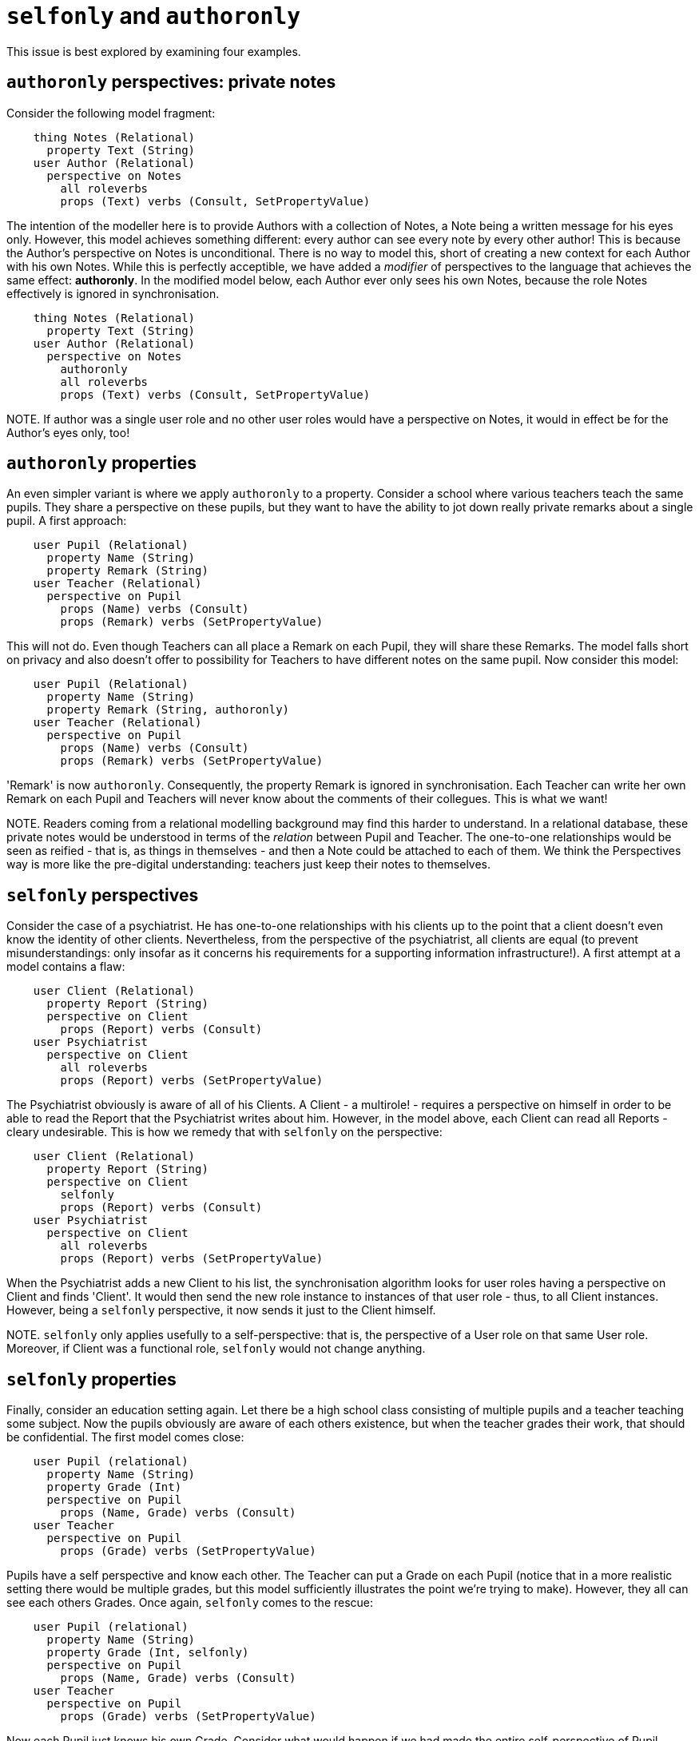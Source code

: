 [desc="Two modifiers of perspectives and property definitions to refine modelling."]
= `selfonly` and `authoronly`

This issue is best explored by examining four examples. 

== `authoronly` perspectives: private notes
Consider the following model fragment:

[code]
----
    thing Notes (Relational)
      property Text (String)
    user Author (Relational)
      perspective on Notes
        all roleverbs
        props (Text) verbs (Consult, SetPropertyValue)
----

The intention of the modeller here is to provide Authors with a collection of Notes, a Note being a written message for his eyes only. However, this model achieves something different: every author can see every note by every other author! This is because the Author's perspective on Notes is unconditional. There is no way to model this, short of creating a new context for each Author with his own Notes. While this is perfectly acceptible, we have added a _modifier_ of perspectives to the language that achieves the same effect: **authoronly**. In the modified model below, each Author ever only sees his own Notes, because the role Notes effectively is ignored in synchronisation. 

[code]
----
    thing Notes (Relational)
      property Text (String)
    user Author (Relational)
      perspective on Notes
        authoronly
        all roleverbs
        props (Text) verbs (Consult, SetPropertyValue)
----

NOTE. If author was a single user role and no other user roles would have a perspective on Notes, it would in effect be for the Author's eyes only, too!

== `authoronly` properties
An even simpler variant is where we apply `authoronly` to a property. Consider a school where various teachers teach the same pupils. They share a perspective on these pupils, but they want to have the ability to jot down really private remarks about a single pupil. A first approach:

[code]
----
    user Pupil (Relational)
      property Name (String)
      property Remark (String)
    user Teacher (Relational)
      perspective on Pupil
        props (Name) verbs (Consult)
        props (Remark) verbs (SetPropertyValue)

----

This will not do. Even though Teachers can all place a Remark on each Pupil, they will share these Remarks. The model falls short on privacy and also doesn't offer to possibility for Teachers to have different notes on the same pupil. Now consider this model:

[code]
----
    user Pupil (Relational)
      property Name (String)
      property Remark (String, authoronly)
    user Teacher (Relational)
      perspective on Pupil
        props (Name) verbs (Consult)
        props (Remark) verbs (SetPropertyValue)

----

'Remark' is now `authoronly`. Consequently, the property Remark is ignored in synchronisation. Each Teacher can write her own Remark on each Pupil and Teachers will never know about the comments of their collegues. This is what we want!

NOTE. Readers coming from a relational modelling background may find this harder to understand. In a relational database, these private notes would be understood in terms of the _relation_ between Pupil and Teacher. The one-to-one relationships would be seen as reified - that is, as things in themselves - and then a Note could be attached to each of them. We think the Perspectives way is more like the pre-digital understanding: teachers just keep their notes to themselves.

== `selfonly` perspectives
Consider the case of a psychiatrist. He has one-to-one relationships with his clients up to the point that a client doesn't even know the identity of other clients. Nevertheless, from the perspective of the psychiatrist, all clients are equal (to prevent misunderstandings: only insofar as it concerns his requirements for a supporting information infrastructure!). A first attempt at a model contains a flaw:

[code]
----
    user Client (Relational)
      property Report (String)
      perspective on Client
        props (Report) verbs (Consult)
    user Psychiatrist
      perspective on Client
        all roleverbs
        props (Report) verbs (SetPropertyValue)
----

The Psychiatrist obviously is aware of all of his Clients. A Client - a multirole! - requires a perspective on himself in order to be able to read the Report that the Psychiatrist writes about him. However, in the model above, each Client can read all Reports - cleary undesirable. This is how we remedy that with `selfonly` on the perspective:

[code]
----
    user Client (Relational)
      property Report (String)
      perspective on Client
        selfonly
        props (Report) verbs (Consult)
    user Psychiatrist
      perspective on Client
        all roleverbs
        props (Report) verbs (SetPropertyValue)
----

When the Psychiatrist adds a new Client to his list, the synchronisation algorithm looks for user roles having a perspective on Client and finds 'Client'. It would then send the new role instance to instances of that user role - thus, to all Client instances. However, being a `selfonly` perspective, it now sends it just to the Client himself. 

NOTE. `selfonly` only applies usefully to a self-perspective: that is, the perspective of a User role on that same User role. Moreover, if Client was a functional role, `selfonly` would not change anything.

== `selfonly` properties
Finally, consider an education setting again. Let there be a high school class consisting of multiple pupils and a teacher teaching some subject. Now the pupils obviously are aware of each others existence, but when the teacher grades their work, that should be confidential. The first model comes close:

[code]
----
    user Pupil (relational)
      property Name (String)
      property Grade (Int)
      perspective on Pupil
        props (Name, Grade) verbs (Consult)
    user Teacher
      perspective on Pupil
        props (Grade) verbs (SetPropertyValue)
----

Pupils have a self perspective and know each other. The Teacher can put a Grade on each Pupil (notice that in a more realistic setting there would be multiple grades, but this model sufficiently illustrates the point we're trying to make). However, they all can see each others Grades. Once again, `selfonly` comes to the rescue:

----
    user Pupil (relational)
      property Name (String)
      property Grade (Int, selfonly)
      perspective on Pupil
        props (Name, Grade) verbs (Consult)
    user Teacher
      perspective on Pupil
        props (Grade) verbs (SetPropertyValue)
----

Now each Pupil just knows his own Grade. Consider what would happen if we had made the entire self-perspective of Pupil `selfonly`: they would not see each other (in the information structure).

== Putting it all together
`authoronly` on the perspective on a role (the _object_) is useful when

* the user role is a writing multirole (and you want to keep the perspective objects private to each author)
* there are other writing roles with a perspective on the same object (if there were only other reading roles, they would never see a thing!).

`authoronly` on a property is useful when there are multiple user role instances that need to keep private values on the object.

`selfonly` on a perspective on a role is useful when

* the perspective is a self-perspective (the user is the same as the object)
* the user role is a multirole
* and another role is the author of the object role instance (otherwise `authoronly` would do the job in a simpler way).


Finally, `selfonly` on a property is useful when

* the property is part of a self-perspective
* of a multi-user role
* and another role is the author of the property's values (otherwise `authoronly` would do the job in a simpler way).